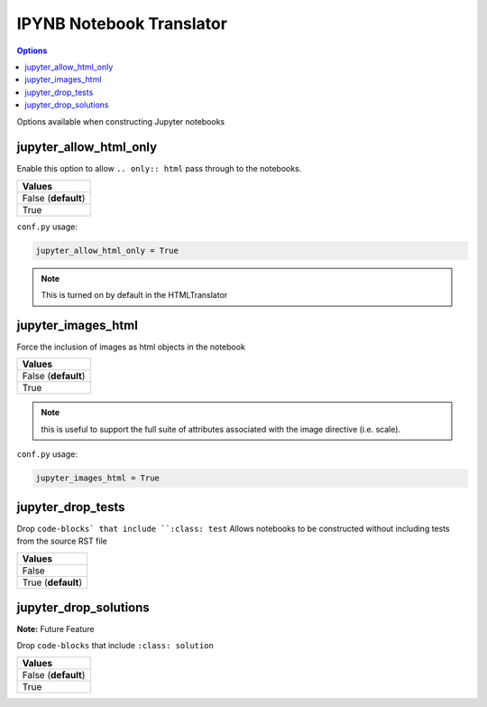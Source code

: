.. _config_ipynb_translator:

IPYNB Notebook Translator
=========================

.. contents:: Options
    :depth: 1
    :local:

Options available when constructing Jupyter notebooks

jupyter_allow_html_only
-----------------------

Enable this option to allow ``.. only:: html`` pass through to the notebooks. 

.. list-table:: 
   :header-rows: 1

   * - Values
   * - False (**default**)
   * - True

``conf.py`` usage:

.. code-block:: python

    jupyter_allow_html_only = True

.. note::

   This is turned on by default in the HTMLTranslator


jupyter_images_html
-------------------

Force the inclusion of images as html objects in the notebook

.. list-table:: 
   :header-rows: 1

   * - Values
   * - False (**default**)
   * - True

.. note::

    this is useful to support the full suite of attributes associated
    with the image directive (i.e. scale).

``conf.py`` usage:

.. code-block:: python

    jupyter_images_html = True

jupyter_drop_tests
------------------

Drop ``code-blocks` that include ``:class: test``
Allows notebooks to be constructed without including tests from the 
source RST file

.. list-table:: 
   :header-rows: 1

   * - Values
   * - False
   * - True (**default**)

jupyter_drop_solutions
----------------------

**Note:** Future Feature

Drop ``code-blocks`` that include ``:class: solution``

.. list-table:: 
   :header-rows: 1

   * - Values
   * - False (**default**)
   * - True 

.. TODO:: 

    This option needs to be reviewed. A new implementation should be
    considered where the option builds a set of notebooks with and 
    without solutions so special configuration isn't required. 


